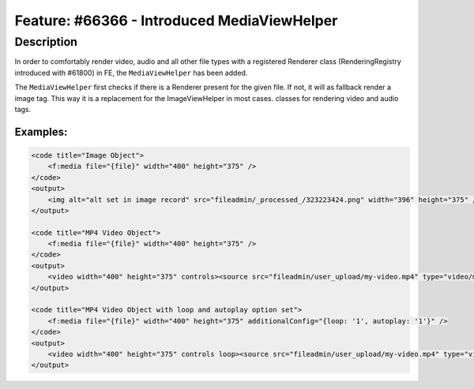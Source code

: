 ============================================
Feature: #66366 - Introduced MediaViewHelper
============================================

Description
===========

In order to comfortably render video, audio and all other file types with a registered Renderer class (RenderingRegistry
introduced with #61800) in FE, the ``MediaViewHelper`` has been added.

The ``MediaViewHelper`` first checks if there is a Renderer present for the given file. If not,  it will as fallback
render a image tag. This way it is a replacement for the ImageViewHelper in most cases. classes for rendering video and
audio tags.

Examples:
---------

.. code-block:: html

    <code title="Image Object">
        <f:media file="{file}" width="400" height="375" />
    </code>
    <output>
        <img alt="alt set in image record" src="fileadmin/_processed_/323223424.png" width="396" height="375" />
    </output>

    <code title="MP4 Video Object">
        <f:media file="{file}" width="400" height="375" />
    </code>
    <output>
        <video width="400" height="375" controls><source src="fileadmin/user_upload/my-video.mp4" type="video/mp4"></video>
    </output>

    <code title="MP4 Video Object with loop and autoplay option set">
        <f:media file="{file}" width="400" height="375" additionalConfig="{loop: '1', autoplay: '1'}" />
    </code>
    <output>
        <video width="400" height="375" controls loop><source src="fileadmin/user_upload/my-video.mp4" type="video/mp4"></video>
    </output>